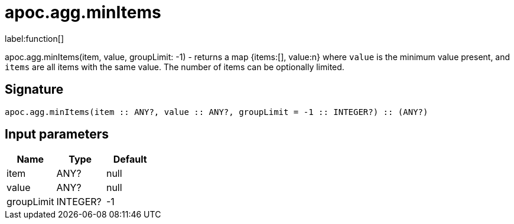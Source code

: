////
This file is generated by DocsTest, so don't change it!
////

= apoc.agg.minItems
:description: This section contains reference documentation for the apoc.agg.minItems function.

label:function[]

[.emphasis]
apoc.agg.minItems(item, value, groupLimit: -1) - returns a map {items:[], value:n} where `value` is the minimum value present, and `items` are all items with the same value. The number of items can be optionally limited.

== Signature

[source]
----
apoc.agg.minItems(item :: ANY?, value :: ANY?, groupLimit = -1 :: INTEGER?) :: (ANY?)
----

== Input parameters
[.procedures, opts=header]
|===
| Name | Type | Default 
|item|ANY?|null
|value|ANY?|null
|groupLimit|INTEGER?|-1
|===


